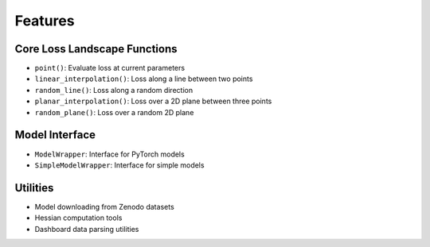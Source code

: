 Features
========

Core Loss Landscape Functions
-----------------------------

- ``point()``: Evaluate loss at current parameters
- ``linear_interpolation()``: Loss along a line between two points
- ``random_line()``: Loss along a random direction
- ``planar_interpolation()``: Loss over a 2D plane between three points  
- ``random_plane()``: Loss over a random 2D plane

Model Interface
---------------

- ``ModelWrapper``: Interface for PyTorch models
- ``SimpleModelWrapper``: Interface for simple models

Utilities
---------

- Model downloading from Zenodo datasets
- Hessian computation tools
- Dashboard data parsing utilities
